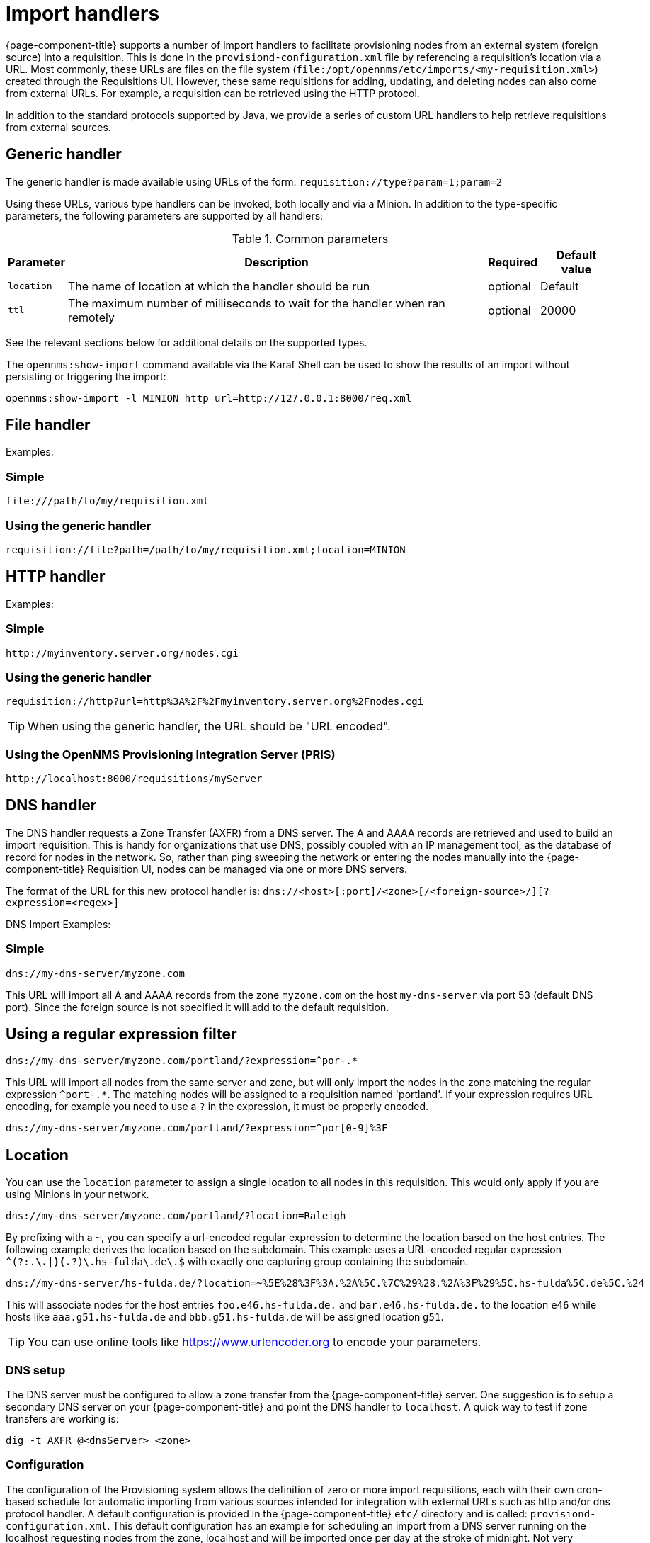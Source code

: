 
[[import-handlers]]
= Import handlers

{page-component-title} supports a number of import handlers to facilitate provisioning nodes from an external system (foreign source) into a requisition.
This is done in the `provisiond-configuration.xml` file by referencing a requisition's location via a URL.
Most commonly, these URLs are files on the file system (`file:/opt/opennms/etc/imports/<my-requisition.xml>`) created through the Requisitions UI.
However, these same requisitions for adding, updating, and deleting nodes can also come from external URLs.
For example, a requisition can be retrieved using the HTTP protocol.

In addition to the standard protocols supported by Java, we provide a series of custom URL handlers to help retrieve requisitions from external sources.

== Generic handler

The generic handler is made available using URLs of the form: `requisition://type?param=1;param=2`

Using these URLs, various type handlers can be invoked, both locally and via a Minion.
In addition to the type-specific parameters, the following parameters are supported by all handlers:

.Common parameters
[options="header, autowidth"]
|===
| Parameter              | Description                                                                    | Required | Default value
| `location`             | The name of location at which the handler should be run                        | optional | Default
| `ttl`                  | The maximum number of milliseconds to wait for the handler when ran remotely   | optional | 20000
|===

See the relevant sections below for additional details on the supported types.

The `opennms:show-import` command available via the Karaf Shell can be used to show the results of an import without persisting or triggering the import:

[source]
----
opennms:show-import -l MINION http url=http://127.0.0.1:8000/req.xml
----

== File handler

Examples:

=== Simple

[source]
----
file:///path/to/my/requisition.xml
----

=== Using the generic handler

[source]
----
requisition://file?path=/path/to/my/requisition.xml;location=MINION
----

== HTTP handler

Examples:

=== Simple

[source]
----
http://myinventory.server.org/nodes.cgi
----

=== Using the generic handler

[source]
----
requisition://http?url=http%3A%2F%2Fmyinventory.server.org%2Fnodes.cgi
----

TIP: When using the generic handler, the URL should be "URL encoded".

=== Using the OpenNMS Provisioning Integration Server (PRIS)

[source]
----
http://localhost:8000/requisitions/myServer
----


== DNS handler

The DNS handler requests a Zone Transfer (AXFR) from a DNS server.
The A and AAAA records are retrieved and used to build an import requisition.
This is handy for organizations that use DNS, possibly coupled with an IP management tool, as the database of record for nodes in the network.
So, rather than ping sweeping the network or entering the nodes manually into the {page-component-title} Requisition UI, nodes can be managed via one or more DNS servers.

The format of the URL for this new protocol handler is: `dns://<host>[:port]/<zone>[/<foreign-source>/][?expression=<regex>]`

DNS Import Examples:

=== Simple

[source]
----
dns://my-dns-server/myzone.com
----

This URL will import all A and AAAA records from the zone `myzone.com` on the host `my-dns-server` via port 53 (default DNS port).
Since the foreign source is not specified it will add to the default requisition.

== Using a regular expression filter

[source]
----
dns://my-dns-server/myzone.com/portland/?expression=^por-.*
----

This URL will import all nodes from the same server and zone, but will only import the nodes in the zone matching the regular expression `^port-.*`.
The matching nodes will be assigned to a requisition named 'portland'.
If your expression requires URL encoding, for example you need to use a `?` in the expression, it must be properly encoded.

[source]
----
dns://my-dns-server/myzone.com/portland/?expression=^por[0-9]%3F
----

== Location

You can use the `location` parameter to assign a single location to all nodes in this requisition.
This would only apply if you are using Minions in your network.

[source]
----
dns://my-dns-server/myzone.com/portland/?location=Raleigh
----

By prefixing with a `~`, you can specify a url-encoded regular expression to determine the location based on the host entries.
The following example derives the location based on the subdomain.
This example uses a URL-encoded regular expression `^(?:.*\.|)(.*?)\.hs-fulda\.de\.$` with exactly one capturing group containing the subdomain.

[source]
----
dns://my-dns-server/hs-fulda.de/?location=~%5E%28%3F%3A.%2A%5C.%7C%29%28.%2A%3F%29%5C.hs-fulda%5C.de%5C.%24
----

This will associate nodes for the host entries `foo.e46.hs-fulda.de.` and `bar.e46.hs-fulda.de.` to the location `e46` while hosts like `aaa.g51.hs-fulda.de` and `bbb.g51.hs-fulda.de` will be assigned location `g51`.

TIP: You can use online tools like https://www.urlencoder.org to encode your parameters.

=== DNS setup

The DNS server must be configured to allow a zone transfer from the {page-component-title} server.
One suggestion is to setup a secondary DNS server on your {page-component-title} and point the DNS handler to `localhost`.
A quick way to test if zone transfers are working is:

[source]
----
dig -t AXFR @<dnsServer> <zone>
----

=== Configuration

The configuration of the Provisioning system allows the definition of zero or more import requisitions, each with their own cron-based schedule for automatic importing from various sources intended for integration with external URLs such as http and/or dns protocol handler.
A default configuration is provided in the {page-component-title} `etc/` directory and is called: `provisiond-configuration.xml`.
This default configuration has an example for scheduling an import from a DNS server running on the localhost requesting nodes from the zone, localhost and will be imported once per day at the stroke of midnight.
Not very practical but is a good example to get you started.

[source, xml]
----
<?xml version="1.0" encoding="UTF-8"?>
<provisiond-configuration xmlns="http://xmlns.opennms.org/xsd/config/provisiond-configuration"

  foreign-source-dir="/opt/opennms/etc/foreign-sources" 
  requistion-dir="/opt/opennms/etc/imports"

  importThreads="8" scanThreads="10" rescanThreads="10" writeThreads="8" >

  <!--
    http://www.quartz-scheduler.org/documentation/quartz-1.x/tutorials/crontrigger
        Field Name     Allowed Values      Allowed Special Characters
        Seconds        0-59                , - * /
        Minutes        0-59                , - * /
        Hours          0-23                , - * /
        Day-of-month   1-31                , - * ? / L W C
        Month          1-12 or JAN-DEC     , - * /
        Day-of-Week    1-7 or SUN-SAT      , - * ? / L C #
        Year (Opt)     empty, 1970-2099    , - * /
  -->

  <requisition-def import-name="localhost" import-url-resource="dns://localhost/localhost">
    <cron-schedule>0 0 0 * * ? *</cron-schedule>
  </requisition-def>
</provisiond-configuration>
----

== Configuration reload

It is possible to reload the provisiond configuration without having to restart {page-component-title} by triggering the reloadDaemonConfig UEI:

[source, bash]
----
/opt/opennms/bin/send-event.pl uei.opennms.org/internal/reloadDaemonConfig --parm 'daemonName Provisiond'
----
